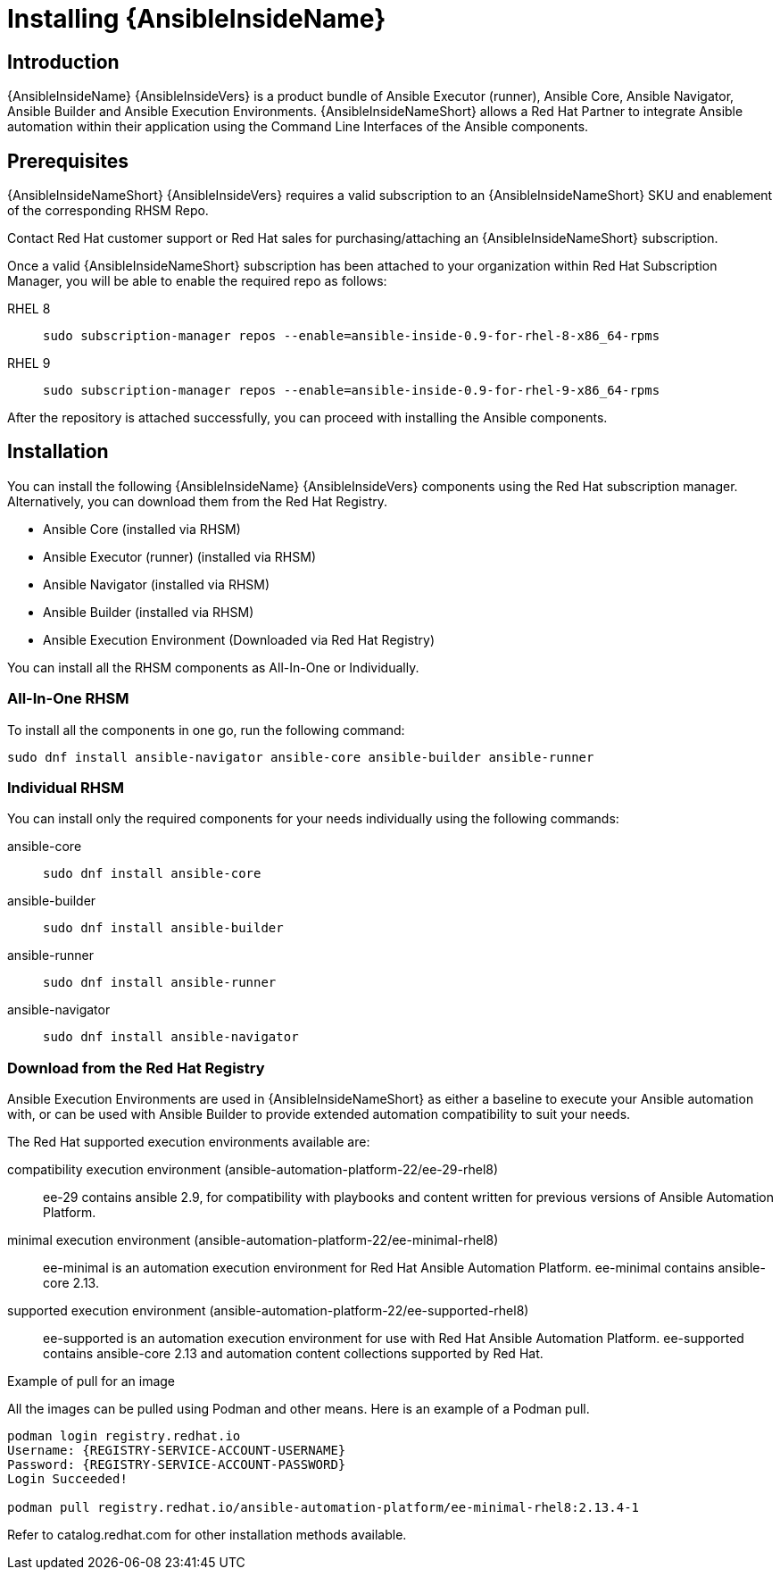 ifdef::context[:parent-context: {context}]

[id="assembly-ai-install"]
= Installing {AnsibleInsideName}

:context: ai-install


== Introduction

{AnsibleInsideName} {AnsibleInsideVers} is a product bundle of Ansible Executor (runner), Ansible Core, Ansible Navigator, Ansible Builder and Ansible Execution Environments.
{AnsibleInsideNameShort} allows a Red Hat Partner to integrate Ansible automation within their application using the Command Line Interfaces of the Ansible components.

== Prerequisites

{AnsibleInsideNameShort} {AnsibleInsideVers} requires a valid subscription to an {AnsibleInsideNameShort} SKU and enablement of the corresponding RHSM Repo.

Contact Red Hat customer support or Red Hat sales for purchasing/attaching an {AnsibleInsideNameShort} subscription. 

Once a valid {AnsibleInsideNameShort} subscription has been attached to your organization within Red Hat Subscription Manager, you will be able to enable the required repo as follows:

RHEL 8:: `sudo subscription-manager repos --enable=ansible-inside-0.9-for-rhel-8-x86_64-rpms`

RHEL 9:: `sudo subscription-manager repos --enable=ansible-inside-0.9-for-rhel-9-x86_64-rpms`

After the repository is attached successfully, you can proceed with installing the Ansible components.

== Installation

You can install the following {AnsibleInsideName} {AnsibleInsideVers} components  using the Red Hat subscription manager. Alternatively, you can download them from the Red Hat Registry.

* Ansible Core (installed via RHSM)
* Ansible Executor (runner) (installed via RHSM)
* Ansible Navigator (installed via RHSM)
* Ansible Builder (installed via RHSM)
* Ansible Execution Environment (Downloaded via Red Hat Registry)

You can install all the RHSM components as All-In-One or Individually.

=== All-In-One RHSM

To install all the components in one go, run the following command:

[source,bash]
----
sudo dnf install ansible-navigator ansible-core ansible-builder ansible-runner
----

=== Individual RHSM

You can install only the required components for your needs individually using the following commands:

ansible-core::
+
[source,bash]
----
sudo dnf install ansible-core
----
ansible-builder::
+
[source,bash]
----
sudo dnf install ansible-builder
----
ansible-runner::
+
[source,bash]
----
sudo dnf install ansible-runner
----
ansible-navigator::
+
[source,bash]
----
sudo dnf install ansible-navigator 
----


=== Download from the Red Hat Registry

Ansible Execution Environments are used in {AnsibleInsideNameShort} as either a baseline to execute your Ansible automation with, or can be used with Ansible Builder to provide extended automation compatibility to suit your needs.

The Red Hat supported execution environments available are:

compatibility execution environment (ansible-automation-platform-22/ee-29-rhel8)::
ee-29 contains ansible 2.9, for compatibility with playbooks and content written for previous versions of Ansible Automation Platform.
minimal execution environment (ansible-automation-platform-22/ee-minimal-rhel8)::
ee-minimal is an automation execution environment for Red Hat Ansible Automation Platform. ee-minimal contains ansible-core 2.13.

supported execution environment (ansible-automation-platform-22/ee-supported-rhel8)::
ee-supported is an automation execution environment for use with Red Hat Ansible Automation Platform.
ee-supported contains ansible-core 2.13 and automation content collections supported by Red Hat.

.Example of pull for an image

All the images can be pulled using Podman and other means. Here is an example of a Podman pull.

[source,bash]
----
podman login registry.redhat.io
Username: {REGISTRY-SERVICE-ACCOUNT-USERNAME}
Password: {REGISTRY-SERVICE-ACCOUNT-PASSWORD}
Login Succeeded!

podman pull registry.redhat.io/ansible-automation-platform/ee-minimal-rhel8:2.13.4-1
----


Refer to catalog.redhat.com for other installation methods available.


//include::topics/proc-ai-install.adoc[leveloffset=+1]


